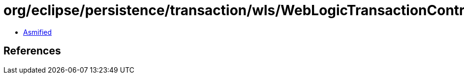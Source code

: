 = org/eclipse/persistence/transaction/wls/WebLogicTransactionController.class

 - link:WebLogicTransactionController-asmified.java[Asmified]

== References

